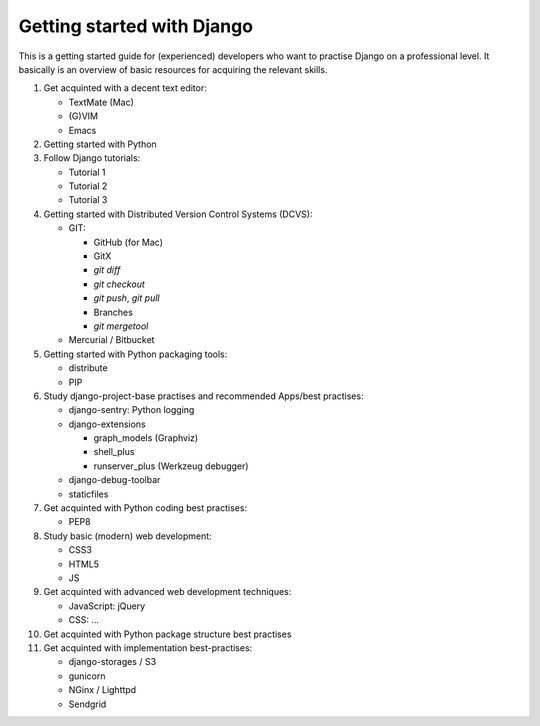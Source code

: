 Getting started with Django
===========================

This is a getting started guide for (experienced) developers who want to practise Django on a professional level. It basically is an overview of basic resources for acquiring the relevant skills.

#. Get acquinted with a decent text editor:

   * TextMate (Mac)
   * (G)VIM
   * Emacs

#. Getting started with Python
#. Follow Django tutorials:

   * Tutorial 1
   * Tutorial 2
   * Tutorial 3

#. Getting started with Distributed Version Control Systems (DCVS):

   * GIT:

     * GitHub (for Mac)
     * GitX
     * `git diff`
     * `git checkout`
     * `git push`, `git pull`
     * Branches
     * `git mergetool`

   * Mercurial / Bitbucket

#. Getting started with Python packaging tools:

   * distribute
   * PIP

#. Study django-project-base practises and recommended Apps/best practises:

   * django-sentry: Python logging
   * django-extensions

     * graph_models (Graphviz)
     * shell_plus
     * runserver_plus (Werkzeug debugger)

   * django-debug-toolbar
   * staticfiles

#. Get acquinted with Python coding best practises:

   * PEP8

#. Study basic (modern) web development:

   * CSS3
   * HTML5
   * JS

#. Get acquinted with advanced web development techniques:

   * JavaScript: jQuery
   * CSS: ...

#. Get acquinted with Python package structure best practises

#. Get acquinted with implementation best-practises:

   * django-storages / S3
   * gunicorn
   * NGinx / Lighttpd
   * Sendgrid

